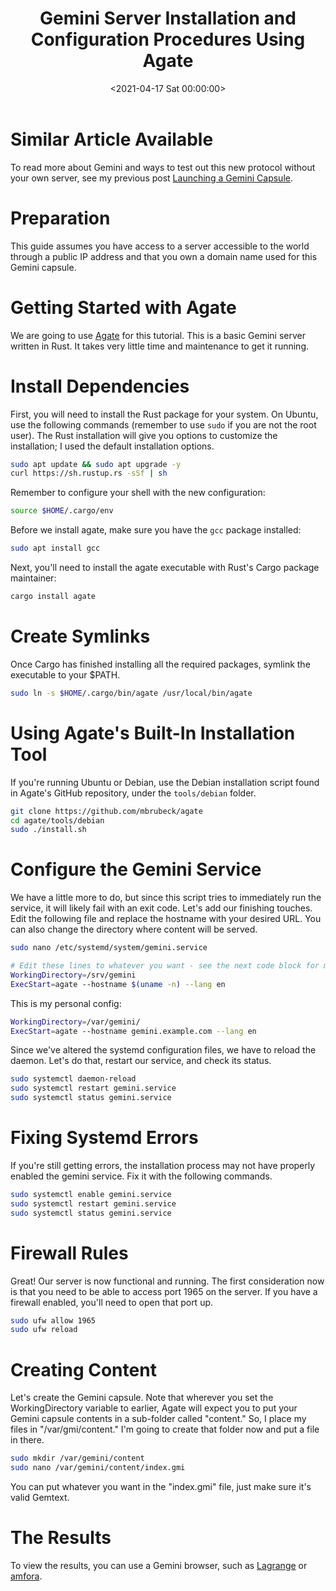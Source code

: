 #+date:        <2021-04-17 Sat 00:00:00>
#+title:       Gemini Server Installation and Configuration Procedures Using Agate
#+description: Detailed directives for installation and configuration of a Gemini protocol server on Ubuntu, including network security and firewall setup.
#+slug:        gemini-server
#+filetags:    :gemini:server:agate:

* Similar Article Available

To read more about Gemini and ways to test out this new protocol without
your own server, see my previous post
[[../launching-a-gemini-capsule/][Launching a Gemini Capsule]].

* Preparation

This guide assumes you have access to a server accessible to the world
through a public IP address and that you own a domain name used for this
Gemini capsule.

* Getting Started with Agate

We are going to use [[https://github.com/mbrubeck/agate][Agate]] for
this tutorial. This is a basic Gemini server written in Rust. It takes
very little time and maintenance to get it running.

* Install Dependencies

First, you will need to install the Rust package for your system. On
Ubuntu, use the following commands (remember to use =sudo= if you are
not the root user). The Rust installation will give you options to
customize the installation; I used the default installation options.

#+begin_src sh
sudo apt update && sudo apt upgrade -y
curl https://sh.rustup.rs -sSf | sh
#+end_src

Remember to configure your shell with the new configuration:

#+begin_src sh
source $HOME/.cargo/env
#+end_src

Before we install agate, make sure you have the =gcc= package installed:

#+begin_src sh
sudo apt install gcc
#+end_src

Next, you'll need to install the agate executable with Rust's Cargo
package maintainer:

#+begin_src sh
cargo install agate
#+end_src

* Create Symlinks

Once Cargo has finished installing all the required packages, symlink
the executable to your $PATH.

#+begin_src sh
sudo ln -s $HOME/.cargo/bin/agate /usr/local/bin/agate
#+end_src

* Using Agate's Built-In Installation Tool

If you're running Ubuntu or Debian, use the Debian installation script
found in Agate's GitHub repository, under the =tools/debian= folder.

#+begin_src sh
git clone https://github.com/mbrubeck/agate
cd agate/tools/debian
sudo ./install.sh
#+end_src

* Configure the Gemini Service

We have a little more to do, but since this script tries to immediately
run the service, it will likely fail with an exit code. Let's add our
finishing touches. Edit the following file and replace the hostname with
your desired URL. You can also change the directory where content will
be served.

#+begin_src sh
sudo nano /etc/systemd/system/gemini.service
#+end_src

#+begin_src sh
# Edit these lines to whatever you want - see the next code block for my personal configuration.
WorkingDirectory=/srv/gemini
ExecStart=agate --hostname $(uname -n) --lang en
#+end_src

This is my personal config:

#+begin_src sh
WorkingDirectory=/var/gemini/
ExecStart=agate --hostname gemini.example.com --lang en
#+end_src

Since we've altered the systemd configuration files, we have to reload
the daemon. Let's do that, restart our service, and check its status.

#+begin_src sh
sudo systemctl daemon-reload
sudo systemctl restart gemini.service
sudo systemctl status gemini.service
#+end_src

* Fixing Systemd Errors

If you're still getting errors, the installation process may not have
properly enabled the gemini service. Fix it with the following commands.

#+begin_src sh
sudo systemctl enable gemini.service
sudo systemctl restart gemini.service
sudo systemctl status gemini.service
#+end_src

* Firewall Rules

Great! Our server is now functional and running. The first consideration
now is that you need to be able to access port 1965 on the server. If
you have a firewall enabled, you'll need to open that port up.

#+begin_src sh
sudo ufw allow 1965
sudo ufw reload
#+end_src

* Creating Content

Let's create the Gemini capsule. Note that wherever you set the
WorkingDirectory variable to earlier, Agate will expect you to put your
Gemini capsule contents in a sub-folder called "content." So, I place my
files in "/var/gmi/content." I'm going to create that folder now and put
a file in there.

#+begin_src sh
sudo mkdir /var/gemini/content
sudo nano /var/gemini/content/index.gmi
#+end_src

You can put whatever you want in the "index.gmi" file, just make sure
it's valid Gemtext.

* The Results

To view the results, you can use a Gemini browser, such as
[[https://gmi.skyjake.fi/lagrange/][Lagrange]] or
[[https://github.com/makeworld-the-better-one/amfora][amfora]].
